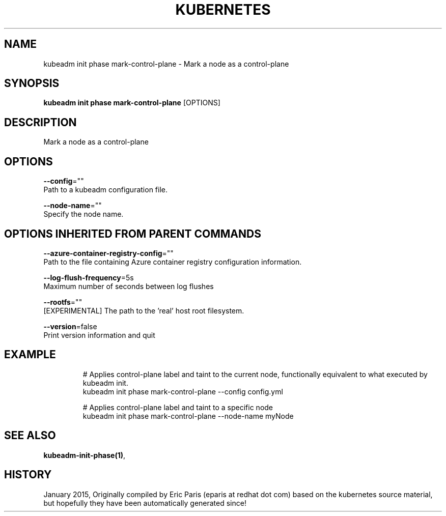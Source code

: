 .TH "KUBERNETES" "1" " kubernetes User Manuals" "Eric Paris" "Jan 2015" 
.nh
.ad l


.SH NAME
.PP
kubeadm init phase mark\-control\-plane \- Mark a node as a control\-plane


.SH SYNOPSIS
.PP
\fBkubeadm init phase mark\-control\-plane\fP [OPTIONS]


.SH DESCRIPTION
.PP
Mark a node as a control\-plane


.SH OPTIONS
.PP
\fB\-\-config\fP=""
    Path to a kubeadm configuration file.

.PP
\fB\-\-node\-name\fP=""
    Specify the node name.


.SH OPTIONS INHERITED FROM PARENT COMMANDS
.PP
\fB\-\-azure\-container\-registry\-config\fP=""
    Path to the file containing Azure container registry configuration information.

.PP
\fB\-\-log\-flush\-frequency\fP=5s
    Maximum number of seconds between log flushes

.PP
\fB\-\-rootfs\fP=""
    [EXPERIMENTAL] The path to the 'real' host root filesystem.

.PP
\fB\-\-version\fP=false
    Print version information and quit


.SH EXAMPLE
.PP
.RS

.nf
  # Applies control\-plane label and taint to the current node, functionally equivalent to what executed by kubeadm init.
  kubeadm init phase mark\-control\-plane \-\-config config.yml
  
  # Applies control\-plane label and taint to a specific node
  kubeadm init phase mark\-control\-plane \-\-node\-name myNode

.fi
.RE


.SH SEE ALSO
.PP
\fBkubeadm\-init\-phase(1)\fP,


.SH HISTORY
.PP
January 2015, Originally compiled by Eric Paris (eparis at redhat dot com) based on the kubernetes source material, but hopefully they have been automatically generated since!

